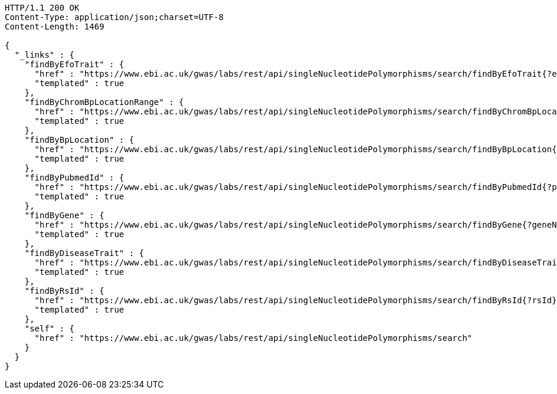 [source,http,options="nowrap"]
----
HTTP/1.1 200 OK
Content-Type: application/json;charset=UTF-8
Content-Length: 1469

{
  "_links" : {
    "findByEfoTrait" : {
      "href" : "https://www.ebi.ac.uk/gwas/labs/rest/api/singleNucleotidePolymorphisms/search/findByEfoTrait{?efoTrait}",
      "templated" : true
    },
    "findByChromBpLocationRange" : {
      "href" : "https://www.ebi.ac.uk/gwas/labs/rest/api/singleNucleotidePolymorphisms/search/findByChromBpLocationRange{?chrom,bpStart,bpEnd,page,size,sort}",
      "templated" : true
    },
    "findByBpLocation" : {
      "href" : "https://www.ebi.ac.uk/gwas/labs/rest/api/singleNucleotidePolymorphisms/search/findByBpLocation{?bpLocation}",
      "templated" : true
    },
    "findByPubmedId" : {
      "href" : "https://www.ebi.ac.uk/gwas/labs/rest/api/singleNucleotidePolymorphisms/search/findByPubmedId{?pubmedId,page,size,sort}",
      "templated" : true
    },
    "findByGene" : {
      "href" : "https://www.ebi.ac.uk/gwas/labs/rest/api/singleNucleotidePolymorphisms/search/findByGene{?geneName,page,size,sort}",
      "templated" : true
    },
    "findByDiseaseTrait" : {
      "href" : "https://www.ebi.ac.uk/gwas/labs/rest/api/singleNucleotidePolymorphisms/search/findByDiseaseTrait{?diseaseTrait}",
      "templated" : true
    },
    "findByRsId" : {
      "href" : "https://www.ebi.ac.uk/gwas/labs/rest/api/singleNucleotidePolymorphisms/search/findByRsId{?rsId}",
      "templated" : true
    },
    "self" : {
      "href" : "https://www.ebi.ac.uk/gwas/labs/rest/api/singleNucleotidePolymorphisms/search"
    }
  }
}
----